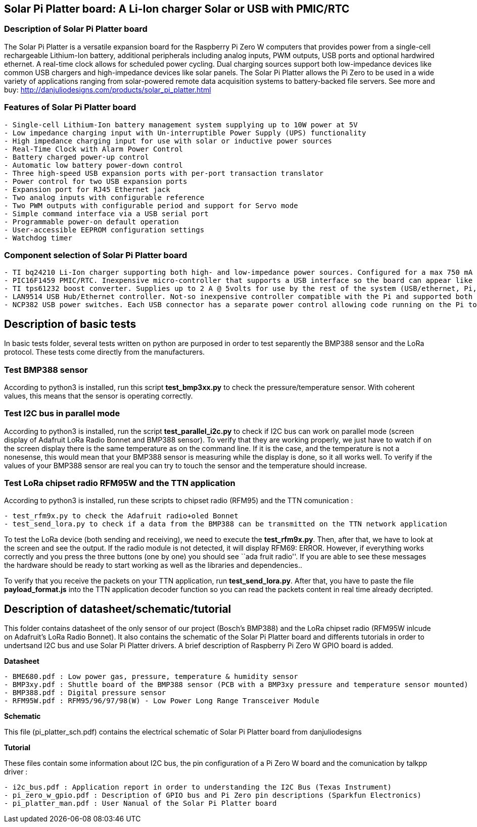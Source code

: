 == Solar Pi Platter board: A Li-Ion charger Solar or USB with PMIC/RTC

=== Description of Solar Pi Platter board

The Solar Pi Platter is a versatile expansion board for the Raspberry Pi
Zero W computers that provides power from a single-cell rechargeable
Lithium-Ion battery, additional peripherals including analog inputs, PWM
outputs, USB ports and optional hardwired ethernet. A real-time clock
allows for scheduled power cycling. Dual charging sources support both
low-impedance devices like common USB chargers and high-impedance
devices like solar panels. The Solar Pi Platter allows the Pi Zero to be
used in a wide variety of applications ranging from solar-powered remote
data acquisition systems to battery-backed file servers. See more and
buy: http://danjuliodesigns.com/products/solar_pi_platter.html

=== Features of Solar Pi Platter board

....
- Single-cell Lithium-Ion battery management system supplying up to 10W power at 5V
- Low impedance charging input with Un-interruptible Power Supply (UPS) functionality
- High impedance charging input for use with solar or inductive power sources
- Real-Time Clock with Alarm Power Control
- Battery charged power-up control
- Automatic low battery power-down control
- Three high-speed USB expansion ports with per-port transaction translator
- Power control for two USB expansion ports
- Expansion port for RJ45 Ethernet jack
- Two analog inputs with configurable reference
- Two PWM outputs with configurable period and support for Servo mode
- Simple command interface via a USB serial port
- Programmable power-on default operation
- User-accessible EEPROM configuration settings
- Watchdog timer
....

=== Component selection of Solar Pi Platter board

....
- TI bq24210 Li-Ion charger supporting both high- and low-impedance power sources. Configured for a max 750 mA charge current to external battery. Support for an optional external thermistor (103AT-4 type) attached to the battery
- PIC16F1459 PMIC/RTC. Inexpensive micro-controller that supports a USB interface so the board can appear like a CDC-class serial port to the Pi. External 32 kHz crystal to support a very simple RTC (seconds since some point) and alarm-clock functionality to be able to wake the board up at a specific time. External power button to manually turn the board on (and off). Charge status, low-battery detection (and shut-down after warning), USB power fault detection. Two analog input pins and 2 PWM output pins for simple IO functions without requiring further connection to the Pi. The analog inputs can be referenced to an internal voltage reference or the PIC VDD
- TI tps61232 boost converter. Supplies up to 2 A @ 5volts for use by the rest of the system (USB/ethernet, Pi, Pi HAT and any attached USB devices). Note that you'll require beefy enough wiring from the battery to support this at full power output since you will be drawing 3+ A from the battery at lower battery voltages
- LAN9514 USB Hub/Ethernet controller. Not-so inexpensive controller compatible with the Pi and supported both USB and ethernet
- NCP382 USB power switches. Each USB connector has a separate power control allowing code running on the Pi to turn-on and off USB devices to save power. One connector has both outputs of the NCP382 ganged together for a nominal maximum output current of 2A. The other connectors are each connected to one NCP382 output for a max of 1 A current (this is the rated max of the NCP382 before it current limits)
....

== Description of basic tests

In basic tests folder, several tests written on python are purposed in
order to test separently the BMP388 sensor and the LoRa protocol. These
tests come directly from the manufacturers.

=== Test BMP388 sensor

According to python3 is installed, run this script *test_bmp3xx.py* to
check the pressure/temperature sensor. With coherent values, this means
that the sensor is operating correctly.

=== Test I2C bus in parallel mode

According to python3 is installed, run the script *test_parallel_i2c.py*
to check if I2C bus can work on parallel mode (screen display of
Adafruit LoRa Radio Bonnet and BMP388 sensor). To verify that they are
working properly, we just have to watch if on the screen display there
is the same temperature as on the command line. If it is the case, and
the temperature is not a nonesense, this would mean that your BMP388
sensor is measuring while the display is done, so it all works well. To
verify if the values of your BMP388 sensor are real you can try to touch
the sensor and the temperature should increase.

=== Test LoRa chipset radio RFM95W and the TTN application

According to python3 is installed, run these scripts to chipset radio
(RFM95) and the TTN comunication :

....
- test_rfm9x.py to check the Adafruit radio+oled Bonnet
- test_send_lora.py to check if a data from the BMP388 can be transmitted on the TTN network application
....

To test the LoRa device (both sending and receiving), we need to execute
the *test_rfm9x.py*. Then, after that, we have to look at the screen and
see the output. If the radio module is not detected, it will display
RFM69: ERROR. However, if everything works correctly and you press the
three buttons (one by one) you should see ``ada fruit radio''. If you
are able to see these messages the hardware should be ready to start
working as well as the libraries and dependencies..

To verify that you receive the packets on your TTN application, run
*test_send_lora.py*. After that, you have to paste the file
*payload_format.js* into the TTN application decoder function so you can
read the packets content in real time already decripted.

== Description of datasheet/schematic/tutorial

This folder contains datasheet of the only sensor of our project
(Bosch’s BMP388) and the LoRa chipset radio (RFM95W inlcude on
Adafruit’s LoRa Radio Bonnet). It also contains the schematic of the
Solar Pi Platter board and differents tutorials in order to undertsand
I2C bus and use Solar Pi Platter drivers. A brief description of
Raspberry Pi Zero W GPIO board is added.

*Datasheet*

....
- BME680.pdf : Low power gas, pressure, temperature & humidity sensor
- BMP3xy.pdf : Shuttle board of the BMP388 sensor (PCB with a BMP3xy pressure and temperature sensor mounted)
- BMP388.pdf : Digital pressure sensor
- RFM95W.pdf : RFM95/96/97/98(W) - Low Power Long Range Transceiver Module
....

*Schematic*

This file (pi_platter_sch.pdf) contains the electrical schematic of
Solar Pi Platter board from danjuliodesigns

*Tutorial*

These files contain some information about I2C bus, the pin
configuration of a Pi Zero W board and the comunication by talkpp driver
:

....
- i2c_bus.pdf : Application report in order to understanding the I2C Bus (Texas Instrument)
- pi_zero_w_gpio.pdf : Description of GPIO bus and Pi Zero pin descriptions (Sparkfun Electronics)
- pi_platter_man.pdf : User Nanual of the Solar Pi Platter board
....
